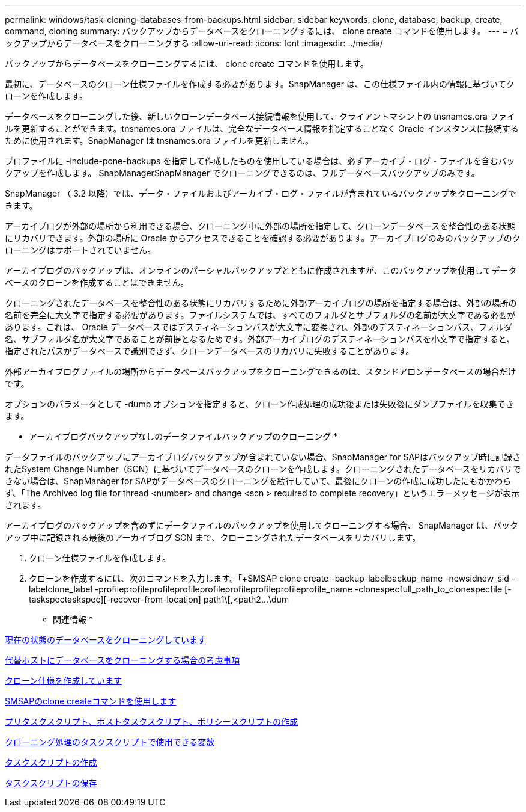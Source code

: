 ---
permalink: windows/task-cloning-databases-from-backups.html 
sidebar: sidebar 
keywords: clone, database, backup, create, command, cloning 
summary: バックアップからデータベースをクローニングするには、 clone create コマンドを使用します。 
---
= バックアップからデータベースをクローニングする
:allow-uri-read: 
:icons: font
:imagesdir: ../media/


[role="lead"]
バックアップからデータベースをクローニングするには、 clone create コマンドを使用します。

最初に、データベースのクローン仕様ファイルを作成する必要があります。SnapManager は、この仕様ファイル内の情報に基づいてクローンを作成します。

データベースをクローニングした後、新しいクローンデータベース接続情報を使用して、クライアントマシン上の tnsnames.ora ファイルを更新することができます。tnsnames.ora ファイルは、完全なデータベース情報を指定することなく Oracle インスタンスに接続するために使用されます。SnapManager は tnsnames.ora ファイルを更新しません。

プロファイルに -include-pone-backups を指定して作成したものを使用している場合は、必ずアーカイブ・ログ・ファイルを含むバックアップを作成します。 SnapManagerSnapManager でクローニングできるのは、フルデータベースバックアップのみです。

SnapManager （ 3.2 以降）では、データ・ファイルおよびアーカイブ・ログ・ファイルが含まれているバックアップをクローニングできます。

アーカイブログが外部の場所から利用できる場合、クローニング中に外部の場所を指定して、クローンデータベースを整合性のある状態にリカバリできます。外部の場所に Oracle からアクセスできることを確認する必要があります。アーカイブログのみのバックアップのクローニングはサポートされていません。

アーカイブログのバックアップは、オンラインのパーシャルバックアップとともに作成されますが、このバックアップを使用してデータベースのクローンを作成することはできません。

クローニングされたデータベースを整合性のある状態にリカバリするために外部アーカイブログの場所を指定する場合は、外部の場所の名前を完全に大文字で指定する必要があります。ファイルシステムでは、すべてのフォルダとサブフォルダの名前が大文字である必要があります。これは、 Oracle データベースではデスティネーションパスが大文字に変換され、外部のデスティネーションパス、フォルダ名、サブフォルダ名が大文字であることが前提となるためです。外部アーカイブログのデスティネーションパスを小文字で指定すると、指定されたパスがデータベースで識別できず、クローンデータベースのリカバリに失敗することがあります。

外部アーカイブログファイルの場所からデータベースバックアップをクローニングできるのは、スタンドアロンデータベースの場合だけです。

オプションのパラメータとして -dump オプションを指定すると、クローン作成処理の成功後または失敗後にダンプファイルを収集できます。

* アーカイブログバックアップなしのデータファイルバックアップのクローニング *

データファイルのバックアップにアーカイブログバックアップが含まれていない場合、SnapManager for SAPはバックアップ時に記録されたSystem Change Number（SCN）に基づいてデータベースのクローンを作成します。クローニングされたデータベースをリカバリできない場合は、SnapManager for SAPがデータベースのクローニングを続行していて、最後にクローンの作成に成功したにもかかわらず、「The Archived log file for thread <number> and change <scn > required to complete recovery」というエラーメッセージが表示されます。

アーカイブログのバックアップを含めずにデータファイルのバックアップを使用してクローニングする場合、 SnapManager は、バックアップ中に記録される最後のアーカイブログ SCN まで、クローニングされたデータベースをリカバリします。

. クローン仕様ファイルを作成します。
. クローンを作成するには、次のコマンドを入力します。「+SMSAP clone create -backup-labelbackup_name -newsidnew_sid -labelclone_label -profileprofileprofileprofileprofileprofileprofileprofileprofile_name -clonespecfull_path_to_clonespecfile [-taskspectaskspec][-recover-from-location] path1\[,<path2\...\dum


* 関連情報 *

xref:task-cloning-databases-in-the-current-state.adoc[現在の状態のデータベースをクローニングしています]

xref:concept-considerations-for-cloning-a-database-to-an-alternate-host.adoc[代替ホストにデータベースをクローニングする場合の考慮事項]

xref:task-creating-clone-specifications.adoc[クローン仕様を作成しています]

xref:reference-the-smosmsapclone-create-command.adoc[SMSAPのclone createコマンドを使用します]

xref:task-creating-pretask-post-task-and-policy-scripts.adoc[プリタスクスクリプト、ポストタスクスクリプト、ポリシースクリプトの作成]

xref:concept-variables-available-in-the-task-scripts-for-clone-operation.adoc[クローニング処理のタスクスクリプトで使用できる変数]

xref:task-creating-task-scripts.adoc[タスクスクリプトの作成]

xref:task-storing-the-task-scripts.adoc[タスクスクリプトの保存]
